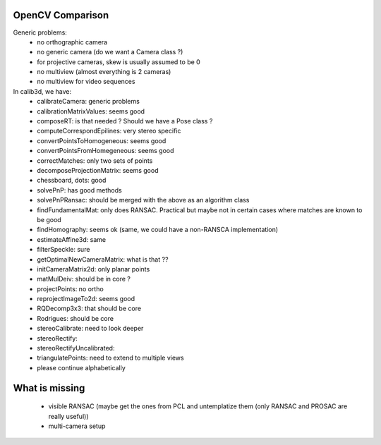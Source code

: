 OpenCV Comparison
=================

Generic problems:
 * no orthographic camera
 * no generic camera (do we want a Camera class ?)
 * for projective cameras, skew is usually assumed to be 0
 * no multiview (almost everything is 2 cameras)
 * no multiview for video sequences

In calib3d, we have:
 * calibrateCamera: generic problems
 * calibrationMatrixValues: seems good
 * composeRT: is that needed ? Should we have a Pose class ?
 * computeCorrespondEpilines: very stereo specific
 * convertPointsToHomogeneous: seems good
 * convertPointsFromHomegeneous: seems good
 * correctMatches: only two sets of points
 * decomposeProjectionMatrix: seems good
 * chessboard, dots: good
 * solvePnP: has good methods
 * solvePnPRansac: should be merged with the above as an algorithm class
 * findFundamentalMat: only does RANSAC. Practical but maybe not in certain cases where matches are known to be good
 * findHomography: seems ok (same, we could have a non-RANSCA implementation)
 * estimateAffine3d: same
 * filterSpeckle: sure
 * getOptimalNewCameraMatrix: what is that ??
 * initCameraMatrix2d: only planar points
 * matMulDeiv: should be in core ?
 * projectPoints: no ortho
 * reprojectImageTo2d: seems good
 * RQDecomp3x3: that should be core
 * Rodrigues: should be core
 * stereoCalibrate: need to look deeper
 * stereoRectify: 
 * stereoRectifyUncalibrated: 
 * triangulatePoints: need to extend to multiple views
 * please continue alphabetically

What is missing
===============

 * visible RANSAC (maybe get the ones from PCL and untemplatize them (only RANSAC and PROSAC are really useful))
 * multi-camera setup
